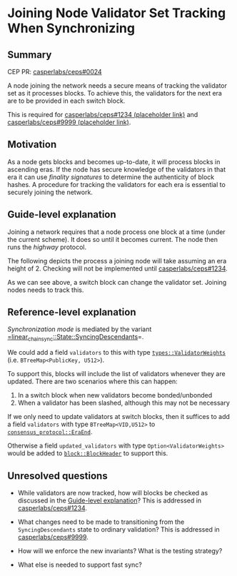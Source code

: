 #+STARTUP: inlineimages

* Joining Node Validator Set Tracking When Synchronizing
:PROPERTIES:
:CUSTOM_ID: joining-node-validator-set-tracking-when-synchronizing
:END:

** Summary
:PROPERTIES:
:CUSTOM_ID: summary
:END:

CEP PR: [[https://github.com/casperlabs/ceps/pull/0024][casperlabs/ceps#0024]]

A node joining the network needs a secure means of tracking the
validator set as it processes blocks. To achieve this, the validators
for the next era are to be provided in each switch block.

This is required for [[https://github.com/casperlabs/ceps/pull/1234][casperlabs/ceps#1234 (placeholder link)]] and
[[https://github.com/casperlabs/ceps/pull/9999][casperlabs/ceps#9999 (placeholder link)]].

** Motivation
:PROPERTIES:
:CUSTOM_ID: motivation
:END:

As a node gets blocks and becomes up-to-date, it will process blocks
in ascending eras. If the node has secure knowledge of the validators
in that era it can use /finality signatures/ to determine the
authenticity of block hashes. A procedure for tracking the validators
for each era is essential to securely joining the network.

** Guide-level explanation
:PROPERTIES:
:CUSTOM_ID: guide-level-explanation
:END:

Joining a network requires that a node process one block at a time
(under the current scheme). It does so until it becomes current. The
node then runs the /highway/ protocol.

The following depicts the process a joining node will take assuming an
era height of 2.  Checking will not be implemented until
[[https://github.com/casperlabs/ceps/pull/1234][casperlabs/ceps#1234]].

#+BEGIN_SRC svgbob :file images/0024/joining.svg :exports results

            Validators    Blocks       Joining Node Actions

       __
       \/   .~~~~~~~.     ,-------.
       __   : A B C :~~~~/ Era 1 /<--- Initialize validator set
       \/   `~~~~~~~'   '----+--'
       __                    |
 -+-   \/                   [#]<------ Check A/B/C sigs
  |    __                    |
       \/                   [#]<------ Check A/B/C sigs
  |    __                    |
  |    \/     .~~~~~.     ,--+----.
       __     : A B :~~~~/ Era 2 /<--- Update validator set
 |\/|  \/     `~~~~~'   '----+--'
 |  |  __                    |
       \/                   [#]<------ Check A/B sigs
 +--   __                    |
 |--   \/                   [#]<------ Check A/B sigs
 +--   __                    |
       \/   .~~~~~~~.     ,--+----.
       __   : A B D :~~~~/ Era 3 /<--- Update validator set
       \/   `~~~~~~~'   '----+--'
       __                    |
       \/                   [#]<------ Check A/B/D sigs
       __                    :
       \/                    :


  +--------+-------------------------------------+
  | Legend |                                     |
  +--------+                                     |
  |                                              |
  |                          |                   |
  |  .~~~~.                 ,+--.                |
  |  :    : Validator Set  /   /   Switch Block  |
  |  `~~~~'               '--+'                  |
  |                          |                   |
  |                                              |
  |                          |                   |
  |                         [#]    Normal Block  |
  |                          |                   |
  |                                              |
  +----------------------------------------------+


#+END_SRC

#+RESULTS:
[[file:images/0024/joining.svg]]

As we can see above, a switch block can change the validator
set. Joining nodes needs to track this.

** Reference-level explanation
:PROPERTIES:
:CUSTOM_ID: reference-level-explanation
:END:

/Synchronization mode/ is mediated by the variant
[[https://github.com/xcthulhu/casper-node/blob/0a7f9e5fd7608e2f6574c1e213bd9f5e35880af5/node/src/components/linear_chain_sync.rs#L85-L93][=linear_chain_sync::State::SyncingDescendants]]=.

We could add a field =validators= to this with type
[[https://github.com/xcthulhu/casper-node/blob/0a7f9e5fd7608e2f6574c1e213bd9f5e35880af5/types/src/auction/types.rs#L15][=types::ValidatorWeights=]] (i.e. =BTreeMap<PublicKey, U512>=). 

To support this, blocks will include the list of validators whenever
they are updated.  There are two scenarios where this can happen:

  1. In a switch block when new validators become bonded/unbonded
  2. When a validator has been slashed, although this may not be necessary

If we only need to update validators at switch blocks, then it
suffices to add a field =validators= with type =BTreeMap<VID,U512>= to
[[https://github.com/xcthulhu/casper-node/blob/0a7f9e5fd7608e2f6574c1e213bd9f5e35880af5/node/src/components/consensus/consensus_protocol.rs#L34-L42][=consensus_protocol::EraEnd=]].

Otherwise a field =updated_validators= with type
=Option<ValidatorWeights>= would be added to [[https://github.com/xcthulhu/casper-node/blob/0a7f9e5fd7608e2f6574c1e213bd9f5e35880af5/node/src/types/block.rs#L527-L539][=block::BlockHeader=]] to
support this.

** Unresolved questions
:PROPERTIES:
:CUSTOM_ID: unresolved-questions
:END:

- While validators are now tracked, how will
  blocks be checked as discussed in the [[#guide-level-explanation][Guide-level
  explanation]]? This is addressed in [[https://github.com/casperlabs/ceps/pull/1234][casperlabs/ceps#1234]].

- What changes need to be made to transitioning from the
  =SyncingDescendants= state to ordinary validation?  This is addressed
  in [[https://github.com/casperlabs/ceps/pull/9999][casperlabs/ceps#9999]].
 
- How will we enforce the new invariants?  What is the testing strategy?

- What else is needed to support fast sync?
